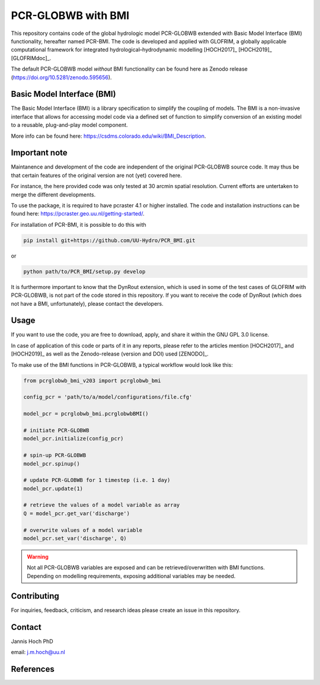 PCR-GLOBWB with BMI
====================

This repository contains code of the global hydrologic model PCR-GLOBWB extended with Basic Model Interface (BMI) functionality, hereafter named PCR-BMI.
The code is developed and applied with GLOFRIM, a globally applicable computational framework for integrated hydrological–hydrodynamic modelling [HOCH2017]_ [HOCH2019]_ [GLOFRIMdoc]_.

The default PCR-GLOBWB model *without* BMI functionality can be found here as Zenodo release (https://doi.org/10.5281/zenodo.595656).

Basic Model Interface (BMI)
-------------------------------

The Basic Model Interface (BMI) is a library specification to simplify the coupling of models.
The BMI is a non-invasive interface that allows for accessing model code via a defined set of function to simplify conversion of an existing model to a reusable, plug-and-play model component.

More info can be found here: https://csdms.colorado.edu/wiki/BMI_Description.

Important note
---------------

Maintanence and development of the code are independent of the original PCR-GLOBWB source code. It may thus be that certain features of the original version are not (yet) covered here.

For instance, the here provided code was only tested at 30 arcmin spatial resolution. Current efforts are untertaken to merge the different developments.

To use the package, it is required to have pcraster 4.1 or higher installed. The code and installation instructions can be found here: https://pcraster.geo.uu.nl/getting-started/.

For installation of PCR-BMI, it is possible to do this with

.. code-block:: console

    pip install git+https://github.com/UU-Hydro/PCR_BMI.git

or 

.. code-block:: console

    python path/to/PCR_BMI/setup.py develop

It is furthermore important to know that the DynRout extension, which is used in some of the test cases of GLOFRIM with PCR-GLOBWB, is not part of the code stored in this repository. 
If you want to receive the code of DynRout (which does not have a BMI, unfortunately), please contact the developers.

Usage
------

If you want to use the code, you are free to download, apply, and share it within the GNU GPL 3.0 license.

In case of application of this code or parts of it in any reports, please refer to the articles mention [HOCH2017]_ and [HOCH2019]_ as well as the Zenodo-release (version and DOI) used [ZENODO]_.

To make use of the BMI functions in PCR-GLOBWB, a typical workflow would look like this:

.. code-block:: python

    from pcrglobwb_bmi_v203 import pcrglobwb_bmi

    config_pcr = 'path/to/a/model/configurations/file.cfg'

    model_pcr = pcrglobwb_bmi.pcrglobwbBMI()

    # initiate PCR-GLOBWB
    model_pcr.initialize(config_pcr)

    # spin-up PCR-GLOBWB
    model_pcr.spinup()

    # update PCR-GLOBWB for 1 timestep (i.e. 1 day)
    model_pcr.update(1)

    # retrieve the values of a model variable as array
    Q = model_pcr.get_var('discharge')

    # overwrite values of a model variable
    model_pcr.set_var('discharge', Q)

.. warning::

    Not all PCR-GLOBWB variables are exposed and can be retrieved/overwritten with BMI functions. Depending on modelling requirements, exposing additional variables may be needed.

Contributing
-------------

For inquiries, feedback, criticism, and research ideas please create an issue in this repository.

Contact
--------

Jannis Hoch PhD

email: j.m.hoch@uu.nl

References
-----------

.. [HOCH2017]: Hoch et al., 2017, https://doi.org/10.5194/gmd-10-3913-2017

.. [HOCH2019]: Hoch et al., 2019, https://doi.org/10.5194/nhess-19-1723-2019 

.. [GLOFRIMdoc]: GLOFRIM documentation, https://glofrim.readthedocs.io/

.. [ZENODO]: Zenodo repository, https://doi.org/10.5281/zenodo.1472346


